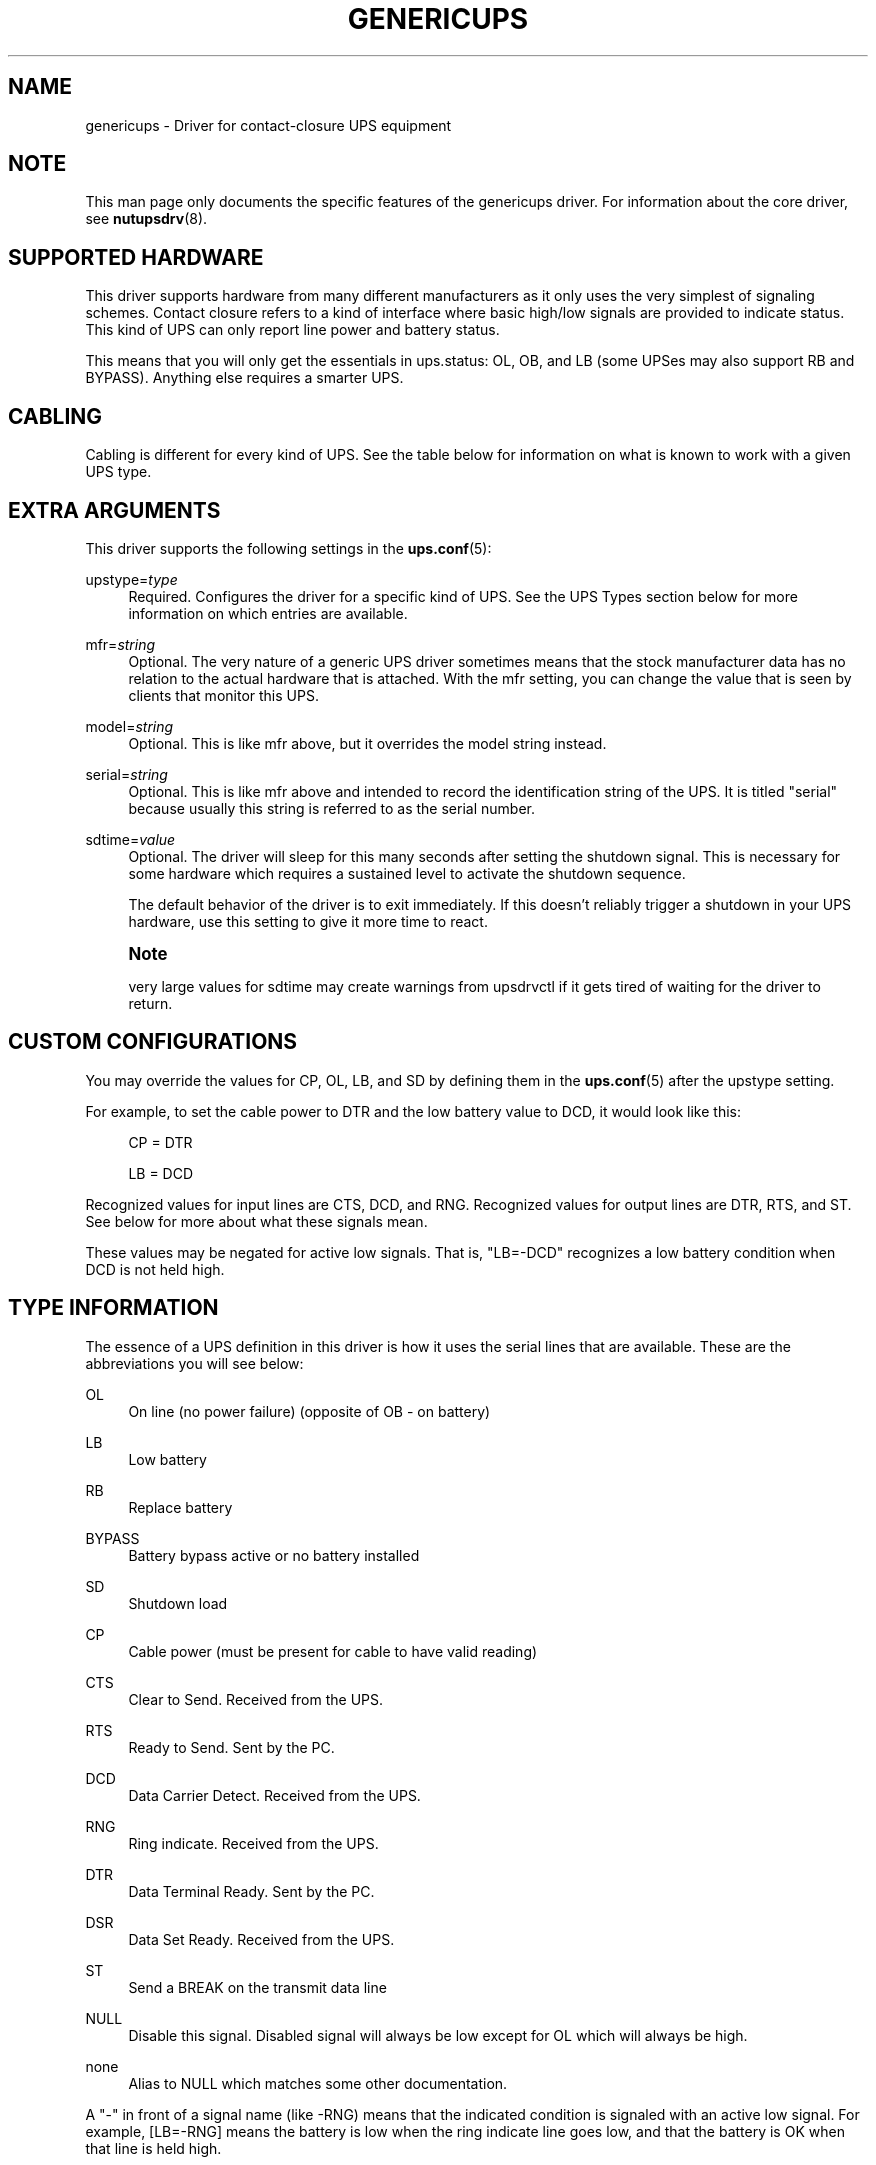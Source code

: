 '\" t
.\"     Title: genericups
.\"    Author: [FIXME: author] [see http://www.docbook.org/tdg5/en/html/author]
.\" Generator: DocBook XSL Stylesheets vsnapshot <http://docbook.sf.net/>
.\"      Date: 04/26/2022
.\"    Manual: NUT Manual
.\"    Source: Network UPS Tools 2.8.0
.\"  Language: English
.\"
.TH "GENERICUPS" "8" "04/26/2022" "Network UPS Tools 2\&.8\&.0" "NUT Manual"
.\" -----------------------------------------------------------------
.\" * Define some portability stuff
.\" -----------------------------------------------------------------
.\" ~~~~~~~~~~~~~~~~~~~~~~~~~~~~~~~~~~~~~~~~~~~~~~~~~~~~~~~~~~~~~~~~~
.\" http://bugs.debian.org/507673
.\" http://lists.gnu.org/archive/html/groff/2009-02/msg00013.html
.\" ~~~~~~~~~~~~~~~~~~~~~~~~~~~~~~~~~~~~~~~~~~~~~~~~~~~~~~~~~~~~~~~~~
.ie \n(.g .ds Aq \(aq
.el       .ds Aq '
.\" -----------------------------------------------------------------
.\" * set default formatting
.\" -----------------------------------------------------------------
.\" disable hyphenation
.nh
.\" disable justification (adjust text to left margin only)
.ad l
.\" -----------------------------------------------------------------
.\" * MAIN CONTENT STARTS HERE *
.\" -----------------------------------------------------------------
.SH "NAME"
genericups \- Driver for contact\-closure UPS equipment
.SH "NOTE"
.sp
This man page only documents the specific features of the genericups driver\&. For information about the core driver, see \fBnutupsdrv\fR(8)\&.
.SH "SUPPORTED HARDWARE"
.sp
This driver supports hardware from many different manufacturers as it only uses the very simplest of signaling schemes\&. Contact closure refers to a kind of interface where basic high/low signals are provided to indicate status\&. This kind of UPS can only report line power and battery status\&.
.sp
This means that you will only get the essentials in ups\&.status: OL, OB, and LB (some UPSes may also support RB and BYPASS)\&. Anything else requires a smarter UPS\&.
.SH "CABLING"
.sp
Cabling is different for every kind of UPS\&. See the table below for information on what is known to work with a given UPS type\&.
.SH "EXTRA ARGUMENTS"
.sp
This driver supports the following settings in the \fBups.conf\fR(5):
.PP
upstype=\fItype\fR
.RS 4
Required\&. Configures the driver for a specific kind of UPS\&. See the
UPS Types
section below for more information on which entries are available\&.
.RE
.PP
mfr=\fIstring\fR
.RS 4
Optional\&. The very nature of a generic UPS driver sometimes means that the stock manufacturer data has no relation to the actual hardware that is attached\&. With the
mfr
setting, you can change the value that is seen by clients that monitor this UPS\&.
.RE
.PP
model=\fIstring\fR
.RS 4
Optional\&. This is like
mfr
above, but it overrides the model string instead\&.
.RE
.PP
serial=\fIstring\fR
.RS 4
Optional\&. This is like
mfr
above and intended to record the identification string of the UPS\&. It is titled "serial" because usually this string is referred to as the serial number\&.
.RE
.PP
sdtime=\fIvalue\fR
.RS 4
Optional\&. The driver will sleep for this many seconds after setting the shutdown signal\&. This is necessary for some hardware which requires a sustained level to activate the shutdown sequence\&.
.sp
The default behavior of the driver is to exit immediately\&. If this doesn\(cqt reliably trigger a shutdown in your UPS hardware, use this setting to give it more time to react\&.
.RE
.if n \{\
.sp
.\}
.RS 4
.it 1 an-trap
.nr an-no-space-flag 1
.nr an-break-flag 1
.br
.ps +1
\fBNote\fR
.ps -1
.br
.sp
very large values for sdtime may create warnings from upsdrvctl if it gets tired of waiting for the driver to return\&.
.sp .5v
.RE
.SH "CUSTOM CONFIGURATIONS"
.sp
You may override the values for CP, OL, LB, and SD by defining them in the \fBups.conf\fR(5) after the upstype setting\&.
.sp
For example, to set the cable power to DTR and the low battery value to DCD, it would look like this:
.sp
.if n \{\
.RS 4
.\}
.nf
CP = DTR
.fi
.if n \{\
.RE
.\}
.sp
.if n \{\
.RS 4
.\}
.nf
LB = DCD
.fi
.if n \{\
.RE
.\}
.sp
Recognized values for input lines are CTS, DCD, and RNG\&. Recognized values for output lines are DTR, RTS, and ST\&. See below for more about what these signals mean\&.
.sp
These values may be negated for active low signals\&. That is, "LB=\-DCD" recognizes a low battery condition when DCD is not held high\&.
.SH "TYPE INFORMATION"
.sp
The essence of a UPS definition in this driver is how it uses the serial lines that are available\&. These are the abbreviations you will see below:
.PP
OL
.RS 4
On line (no power failure) (opposite of OB \- on battery)
.RE
.PP
LB
.RS 4
Low battery
.RE
.PP
RB
.RS 4
Replace battery
.RE
.PP
BYPASS
.RS 4
Battery bypass active or no battery installed
.RE
.PP
SD
.RS 4
Shutdown load
.RE
.PP
CP
.RS 4
Cable power (must be present for cable to have valid reading)
.RE
.PP
CTS
.RS 4
Clear to Send\&. Received from the UPS\&.
.RE
.PP
RTS
.RS 4
Ready to Send\&. Sent by the PC\&.
.RE
.PP
DCD
.RS 4
Data Carrier Detect\&. Received from the UPS\&.
.RE
.PP
RNG
.RS 4
Ring indicate\&. Received from the UPS\&.
.RE
.PP
DTR
.RS 4
Data Terminal Ready\&. Sent by the PC\&.
.RE
.PP
DSR
.RS 4
Data Set Ready\&. Received from the UPS\&.
.RE
.PP
ST
.RS 4
Send a BREAK on the transmit data line
.RE
.PP
NULL
.RS 4
Disable this signal\&. Disabled signal will always be low except for OL which will always be high\&.
.RE
.PP
none
.RS 4
Alias to
NULL
which matches some other documentation\&.
.RE
.sp
A "\-" in front of a signal name (like \-RNG) means that the indicated condition is signaled with an active low signal\&. For example, [LB=\-RNG] means the battery is low when the ring indicate line goes low, and that the battery is OK when that line is held high\&.
.SH "UPS TYPES"
.sp
0 = UPSonic LAN Saver 600
.sp
.if n \{\
.RS 4
.\}
.nf
[CP=DTR+RTS] [OL=\-CTS] [LB=DCD] [SD=DTR]
.fi
.if n \{\
.RE
.\}
.sp
1 = APC Back\-UPS/Back\-UPS Pro/Smart\-UPS with 940\-0095A/C cable
.sp
.if n \{\
.RS 4
.\}
.nf
[CP=DTR] [OL=\-RNG] [LB=DCD] [SD=RTS]
.fi
.if n \{\
.RE
.\}
.sp
2 = APC Back\-UPS/Back\-UPS Pro/Smart\-UPS with 940\-0020B cable
.sp
.if n \{\
.RS 4
.\}
.nf
[CP=RTS] [OL=\-CTS] [LB=DCD] [SD=DTR+RTS]
.fi
.if n \{\
.RE
.\}
.sp
.if n \{\
.RS 4
.\}
.nf
Type 2 has also been reported to work with the 940\-0020C cable\&.
.fi
.if n \{\
.RE
.\}
.sp
3 = PowerTech Comp1000 with DTR cable power
.sp
.if n \{\
.RS 4
.\}
.nf
[CP=DTR] [OL=CTS] [LB=DCD] [SD=DTR+RTS]
.fi
.if n \{\
.RE
.\}
.sp
4 = Generic RUPS Model
.sp
.if n \{\
.RS 4
.\}
.nf
[CP=RTS] [OL=CTS] [LB=\-DCD] [SD=\-RTS]
.fi
.if n \{\
.RE
.\}
.sp
5 = Tripp Lite UPS with Lan2\&.2 interface (black 73\-0844 cable)
.sp
.if n \{\
.RS 4
.\}
.nf
[CP=DTR] [OL=CTS] [LB=\-DCD] [SD=DTR+RTS]
.fi
.if n \{\
.RE
.\}
.sp
6 = Best Patriot with INT51 cable
.sp
.if n \{\
.RS 4
.\}
.nf
[CP=DTR] [OL=CTS] [LB=\-DCD] [SD=RTS]
.fi
.if n \{\
.RE
.\}
.sp
7 = CyberPower Power99 Also Upsonic Power Guardian PG\-500, Belkin Belkin Home Office, F6H350\-SER, F6H500\-SER, F6H650\-SER, Eaton Management Card Contact \- Config3 with cable 66033 (shutdown does not work)
.sp
.if n \{\
.RS 4
.\}
.nf
[CP=RTS] [OL=CTS] [LB=\-DCD] [SD=DTR]
.fi
.if n \{\
.RE
.\}
.sp
8 = Nitram Elite 500
.sp
.if n \{\
.RS 4
.\}
.nf
[CP=DTR] [OL=CTS] [LB=\-DCD] [SD=???]
.fi
.if n \{\
.RE
.\}
.sp
9 = APC Back\-UPS/Back\-UPS Pro/Smart\-UPS with 940\-0023A cable
.sp
.if n \{\
.RS 4
.\}
.nf
[CP=none] [OL=\-DCD] [LB=CTS] [SD=RTS]
.fi
.if n \{\
.RE
.\}
.sp
10 = Victron Lite with crack cable
.sp
.if n \{\
.RS 4
.\}
.nf
[CP=RTS] [OL=CTS] [LB=\-DCD] [SD=DTR]
.fi
.if n \{\
.RE
.\}
.sp
11 = Powerware 3115
.sp
.if n \{\
.RS 4
.\}
.nf
[CP=DTR] [OL=\-CTS] [LB=\-DCD] [SD=ST]
.fi
.if n \{\
.RE
.\}
.sp
12 = APC Back\-UPS Office with 940\-0119A cable
.sp
.if n \{\
.RS 4
.\}
.nf
[CP=RTS] [OL=\-CTS] [LB=DCD] [SD=DTR]
.fi
.if n \{\
.RE
.\}
.sp
13 = RPT Repoteck RPT\-800A/RPT\-162A
.sp
.if n \{\
.RS 4
.\}
.nf
[CP=DTR+RTS] [OL=DCD] [LB=\-CTS] [SD=ST]
.fi
.if n \{\
.RE
.\}
.sp
14 = Online P\-series
.sp
.if n \{\
.RS 4
.\}
.nf
[CP=DTR] [OL=DCD] [LB=\-CTS] [SD=RTS]
.fi
.if n \{\
.RE
.\}
.sp
15 = Powerware 5119, 5125
.sp
.if n \{\
.RS 4
.\}
.nf
[CP=DTR] [OL=CTS] [LB=\-DCD] [SD=ST]
.fi
.if n \{\
.RE
.\}
.sp
16 = Nitram Elite 2002
.sp
.if n \{\
.RS 4
.\}
.nf
[CP=DTR+RTS] [OL=CTS] [LB=\-DCD] [SD=???]
.fi
.if n \{\
.RE
.\}
.sp
17 = PowerKinetics 9001
.sp
.if n \{\
.RS 4
.\}
.nf
[CP=DTR] [OL=CTS] [LB=\-DCD] [SD=???]
.fi
.if n \{\
.RE
.\}
.sp
18 = TrippLite Omni 450LAN with Martin\(cqs cabling
.sp
.if n \{\
.RS 4
.\}
.nf
[CP=DTR] [OL=CTS] [LB=DCD] [SD=none]
.fi
.if n \{\
.RE
.\}
.sp
19 = Fideltronic Ares Series
.sp
.if n \{\
.RS 4
.\}
.nf
[CP=DTR] [OL=CTS] [LB=\-DCD] [SD=RTS]
.fi
.if n \{\
.RE
.\}
.sp
20 = Powerware 5119 RM
.sp
.if n \{\
.RS 4
.\}
.nf
[CP=DTR] [OL=\-CTS] [LB=DCD] [SD=ST]
.fi
.if n \{\
.RE
.\}
.sp
.if n \{\
.RS 4
.\}
.nf
Check docs/cables/powerware\&.txt
.fi
.if n \{\
.RE
.\}
.sp
21 = Generic RUPS 2000 (Megatec M2501 cable)
.sp
.if n \{\
.RS 4
.\}
.nf
[CP=RTS] [OL=CTS] [LB=\-DCD] [SD=RTS+DTR]
.fi
.if n \{\
.RE
.\}
.sp
22 = Gamatronic All models with alarm interface (also CyberPower SL series)
.sp
.if n \{\
.RS 4
.\}
.nf
[CP=RTS] [OL=CTS] [LB=\-DCD] [SD=DTR]
.fi
.if n \{\
.RE
.\}
.sp
23 = Generic FTTx (Fiber to the x) battery backup with 4\-wire telemetry interface
.sp
.if n \{\
.RS 4
.\}
.nf
[CP=RTS] [OL=CTS] [LB=\-DCD] [RB=\-RNG] [BYPASS=\-DSR] [SD=none]
.fi
.if n \{\
.RE
.\}
.SH "SIMILAR MODELS"
.sp
Many different UPS companies make models with similar interfaces\&. The RUPS cable seems to be especially popular in the "power strip" variety of UPS found in office supply stores\&. If your UPS works with an entry in the table above, but the model or manufacturer information don\(cqt match, don\(cqt despair\&. You can fix that easily by using the mfr and model variables documented above in your \fBups.conf\fR(5)\&.
.SH "TESTING COMPATIBILITY"
.sp
If your UPS isn\(cqt listed above, you can try going through the list until you find one that works\&. There is a lot of cable and interface reuse in the UPS world, and you may find a match\&.
.sp
To do this, first make sure nothing important is plugged into the outlets on the UPS, as you may inadvertently switch it off\&. Definitely make sure that the computer you\(cqre using is not plugged into that UPS\&. Plug in something small like a lamp so you know when power is being supplied to the outlets\&.
.sp
Now, you can either attempt to make an educated guess based on the documentation your manufacturer has provided (if any), or just start going down the list\&.
.SS "Step 1"
.sp
Pick a driver to try from the list (genericups \-h) and go to step 2\&.
.SS "Step 2"
.sp
Start the driver with the type you want to try \-
.sp
.if n \{\
.RS 4
.\}
.nf
genericups \-x upstype=n /dev/port
.fi
.if n \{\
.RE
.\}
.sp
Let upsd sync up (watch the syslog), and then run upsc to see what it found\&. If the STATUS is right (should be OL for on line), continue to Step 3, otherwise go back to step 1\&.
.sp
Alternatively, you can run genericups in debug mode \-
.sp
.if n \{\
.RS 4
.\}
.nf
genericups \-DDDDD \-x upstype=n /dev/port
.fi
.if n \{\
.RE
.\}
.sp
In this mode it will be running in the foreground and continuously display the line and battery status of the UPS\&.
.SS "Step 3"
.sp
Disconnect the UPS from the wall/mains power\&. This is easiest if you have a switched outlet in between it and the wall, but you can also just pull the plug to test\&. The lamp should stay lit, and the status should switch to "OB"\&. If the lamp went out or the status didn\(cqt go to "OB" within about 15 seconds, go to Step 1\&. Otherwise, continue to Step 4\&.
.SS "Step 4"
.sp
At this point, we know that OL and OB work\&. If nothing else beyond this point works, you at least know what your OL/OB value should be\&.
.sp
Wait for the UPS to start complaining about a low battery\&. Depending on the size of your UPS battery and the lamp\(cqs bulb, this could take awhile\&. It should start complaining audibly at some point\&. When this happens, STATUS should show "OB LB" within 15 seconds\&. If not, go to Step 1, otherwise continue to Step 5\&.
.SS "Step 5"
.sp
So far: OL works, OB works, and LB works\&.
.sp
With the UPS running on battery, run the genericups driver with the \-k switch to shut it down\&.
.sp
.if n \{\
.RS 4
.\}
.nf
genericups \-x upstype=n \-k /dev/port
.fi
.if n \{\
.RE
.\}
.sp
If the UPS turns off the lamp, you\(cqre done\&. At this point, you have verified that the shutdown sequence actually does what you want\&. You can start using the genericups driver with this type number for normal operations\&.
.sp
You should use your findings to add a section to your ups\&.conf\&. Here is a quick example:
.sp
.if n \{\
.RS 4
.\}
.nf
[myups]
        driver = genericups
        port = /dev/ttyS0
        upstype = 1
.fi
.if n \{\
.RE
.\}
.sp
Change the port and upstype values to match your system\&.
.SH "NEW SUPPORT"
.sp
If the above testing sequence fails, you will probably need to create a new entry to support your hardware\&. All UPS types are determined from the table in the genericups\&.h file in the source tree\&.
.sp
On a standard 9 pin serial port, there are 6 lines that are used as the standard "high/low" signal levels\&. 4 of them are incoming (to the PC, from the UPS), and the other 2 are outgoing (to the UPS, from the PC)\&. The other 3 are the receive/transmit lines and the ground\&.
.sp
Be aware that many manufacturers remap pins within the cable\&. If you have any doubts, a quick check with a multimeter should confirm whether the cable is straight\-through or not\&. Another thing to keep in mind is that some cables have electronics in them to do special things\&. Some have resistors and transistors on board to change behavior depending on what\(cqs being supplied by the PC\&.
.SH "SPECIFIC MODEL NOTES"
.sp
These have been contributed by users of this driver\&.
.sp
The Centralion CL series may power down the load if the driver starts up with the UPS running on battery as the default line settings contain the shutdown sequence\&. \- Neil Muller
.sp
The Tripp\-Lite Internet Office 700 must be used with the black 73\-0844 cable instead of the gray 73\-0743 cable\&. This entry should work with any of their models with the Lan 2\&.2 interface \- see the sticker by the DB9 connector on the UPS\&. \- Stephen Brown
.sp
Type 5 should work with the Tripp\-Lite Lan 2\&.1 interface and the 73\-0724 cable\&. This was tested with the OmniSmart 675 PNP on Red Hat 7\&.2\&. \- Q Giese
.sp
Types 7 and 10 should both work with the PhoenixTec A1000\&.
.SH "BUGS"
.sp
There is no way to reliably detect a contact\-closure UPS\&. This means the driver will start up happily even if no UPS is detected\&. It also means that if the connection between the UPS and computer is interrupted, you may not be able to sense this in software\&.
.sp
Most contact\-closure UPSes will not power down the load if the line power is present\&. This can create a race when using secondary \fBupsmon\fR(8) systems\&. See the \fBupsmon\fR(8) man page for more information\&.
.sp
The solution to both of these problems is to upgrade to a smart protocol UPS of some kind that allows detection and proper load cycling on command\&.
.SH "SEE ALSO"
.SS "The core driver"
.sp
\fBnutupsdrv\fR(8)
.SS "Internet resources:"
.sp
The NUT (Network UPS Tools) home page: http://www\&.networkupstools\&.org/
